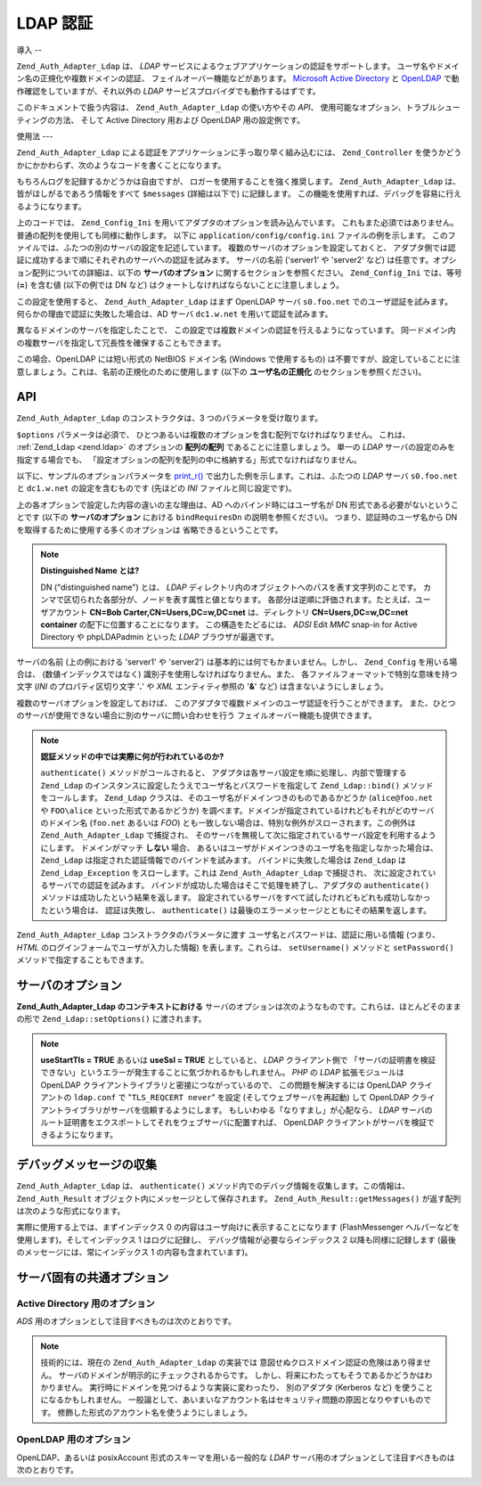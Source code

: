 .. EN-Revision: none
.. _zend.auth.adapter.ldap:

LDAP 認証
=======

.. _zend.auth.adapter.ldap.introduction:

導入
--

``Zend_Auth_Adapter_Ldap`` は、 *LDAP*
サービスによるウェブアプリケーションの認証をサポートします。
ユーザ名やドメイン名の正規化や複数ドメインの認証、
フェイルオーバー機能などがあります。 `Microsoft Active Directory`_ と `OpenLDAP`_
で動作確認をしていますが、それ以外の *LDAP*
サービスプロバイダでも動作するはずです。

このドキュメントで扱う内容は、 ``Zend_Auth_Adapter_Ldap`` の使い方やその *API*\ 、
使用可能なオプション、トラブルシューティングの方法、 そして Active Directory
用および OpenLDAP 用の設定例です。

.. _zend.auth.adapter.ldap.usage:

使用法
---

``Zend_Auth_Adapter_Ldap`` による認証をアプリケーションに手っ取り早く組み込むには、
``Zend_Controller``
を使うかどうかにかかわらず、次のようなコードを書くことになります。

.. code-block:: php
   :linenos:

   $username = $this->_request->getParam('username');
   $password = $this->_request->getParam('password');

   $auth = Zend_Auth::getInstance();

   $config = new Zend_Config_Ini('../application/config/config.ini',
                                 'production');
   $log_path = $config->ldap->log_path;
   $options = $config->ldap->toArray();
   unset($options['log_path']);

   $adapter = new Zend_Auth_Adapter_Ldap($options, $username,
                                         $password);

   $result = $auth->authenticate($adapter);

   if ($log_path) {
       $messages = $result->getMessages();

       $logger = new Zend_Log();
       $logger->addWriter(new Zend_Log_Writer_Stream($log_path));
       $filter = new Zend_Log_Filter_Priority(Zend_Log::DEBUG);
       $logger->addFilter($filter);

       foreach ($messages as $i => $message) {
           if ($i-- > 1) { // $messages[2] 以降はログメッセージです
               $message = str_replace("\n", "\n  ", $message);
               $logger->log("Ldap: $i: $message", Zend_Log::DEBUG);
           }
       }
   }

もちろんログを記録するかどうかは自由ですが、
ロガーを使用することを強く推奨します。 ``Zend_Auth_Adapter_Ldap``
は、皆がほしがるであろう情報をすべて ``$messages`` (詳細は以下で) に記録します。
この機能を使用すれば、デバッグを容易に行えるようになります。

上のコードでは、 ``Zend_Config_Ini``
を用いてアダプタのオプションを読み込んでいます。
これもまた必須ではありません。普通の配列を使用しても同様に動作します。 以下に
``application/config/config.ini`` ファイルの例を示します。
このファイルでは、ふたつの別のサーバの設定を記述しています。
複数のサーバのオプションを設定しておくと、
アダプタ側では認証に成功するまで順にそれぞれのサーバへの認証を試みます。
サーバの名前 ('server1' や 'server2' など)
は任意です。オプション配列についての詳細は、以下の **サーバのオプション**
に関するセクションを参照ください。 ``Zend_Config_Ini`` では、等号 (**=**) を含む値
(以下の例では DN など) はクォートしなければならないことに注意しましょう。

.. code-block:: ini
   :linenos:

   [production]

   ldap.log_path = /tmp/ldap.log

   ; OpenLDAP 用の設定の例
   ldap.server1.host = s0.foo.net
   ldap.server1.accountDomainName = foo.net
   ldap.server1.accountDomainNameShort = FOO
   ldap.server1.accountCanonicalForm = 3
   ldap.server1.username = "CN=user1,DC=foo,DC=net"
   ldap.server1.password = pass1
   ldap.server1.baseDn = "OU=Sales,DC=foo,DC=net"
   ldap.server1.bindRequiresDn = true

   ; Active Directory 用の設定の例
   ldap.server2.host = dc1.w.net
   ldap.server2.useStartTls = true
   ldap.server2.accountDomainName = w.net
   ldap.server2.accountDomainNameShort = W
   ldap.server2.accountCanonicalForm = 3
   ldap.server2.baseDn = "CN=Users,DC=w,DC=net"

この設定を使用すると、 ``Zend_Auth_Adapter_Ldap`` はまず OpenLDAP サーバ ``s0.foo.net``
でのユーザ認証を試みます。 何らかの理由で認証に失敗した場合は、AD サーバ
``dc1.w.net`` を用いて認証を試みます。

異なるドメインのサーバを指定したことで、
この設定では複数ドメインの認証を行えるようになっています。
同一ドメイン内の複数サーバを指定して冗長性を確保することもできます。

この場合、OpenLDAP には短い形式の NetBIOS ドメイン名 (Windows で使用するもの)
は不要ですが、設定していることに注意しましょう。これは、名前の正規化のために使用します
(以下の **ユーザ名の正規化** のセクションを参照ください)。

.. _zend.auth.adapter.ldap.api:

API
---

``Zend_Auth_Adapter_Ldap`` のコンストラクタは、3 つのパラメータを受け取ります。

``$options`` パラメータは必須で、
ひとつあるいは複数のオプションを含む配列でなければなりません。 これは、
:ref:`Zend_Ldap <zend.ldap>` のオプションの **配列の配列** であることに注意しましょう。
単一の *LDAP* サーバの設定のみを指定する場合でも、
「設定オプションの配列を配列の中に格納する」形式でなければなりません。

以下に、サンプルのオプションパラメータを `print_r()`_
で出力した例を示します。これは、ふたつの *LDAP* サーバ ``s0.foo.net`` と ``dc1.w.net``
の設定を含むものです (先ほどの *INI* ファイルと同じ設定です)。

.. code-block:: console
   :linenos:

   Array
   (
       [server2] => Array
           (
               [host] => dc1.w.net
               [useStartTls] => 1
               [accountDomainName] => w.net
               [accountDomainNameShort] => W
               [accountCanonicalForm] => 3
               [baseDn] => CN=Users,DC=w,DC=net
           )

       [server1] => Array
           (
               [host] => s0.foo.net
               [accountDomainName] => foo.net
               [accountDomainNameShort] => FOO
               [accountCanonicalForm] => 3
               [username] => CN=user1,DC=foo,DC=net
               [password] => pass1
               [baseDn] => OU=Sales,DC=foo,DC=net
               [bindRequiresDn] => 1
           )

   )

上の各オプションで設定した内容の違いの主な理由は、AD
へのバインド時にはユーザ名が DN 形式である必要がないということです (以下の
**サーバのオプション** における ``bindRequiresDn`` の説明を参照ください)。
つまり、認証時のユーザ名から DN を取得するために使用する多くのオプションは
省略できるということです。

.. note::

   **Distinguished Name とは?**

   DN ("distinguished name") とは、 *LDAP*
   ディレクトリ内のオブジェクトへのパスを表す文字列のことです。
   カンマで区切られた各部分が、ノードを表す属性と値となります。
   各部分は逆順に評価されます。たとえば、ユーザアカウント **CN=Bob
   Carter,CN=Users,DC=w,DC=net** は、ディレクトリ **CN=Users,DC=w,DC=net container**
   の配下に位置することになります。 この構造をたどるには、 *ADSI* Edit *MMC* snap-in for
   Active Directory や phpLDAPadmin といった *LDAP* ブラウザが最適です。

サーバの名前 (上の例における 'server1' や 'server2')
は基本的には何でもかまいません。しかし、 ``Zend_Config`` を用いる場合は、
(数値インデックスではなく) 識別子を使用しなければなりません。また、
各ファイルフォーマットで特別な意味を持つ文字 (*INI* のプロパティ区切り文字 '**.**'
や *XML* エンティティ参照の '**&**' など) は含まないようにしましょう。

複数のサーバオプションを設定しておけば、
このアダプタで複数ドメインのユーザ認証を行うことができます。
また、ひとつのサーバが使用できない場合に別のサーバに問い合わせを行う
フェイルオーバー機能も提供できます。

.. note::

   **認証メソッドの中では実際に何が行われているのか?**

   ``authenticate()`` メソッドがコールされると、
   アダプタは各サーバ設定を順に処理し、内部で管理する ``Zend_Ldap``
   のインスタンスに設定したうえでユーザ名とパスワードを指定して ``Zend_Ldap::bind()``
   メソッドをコールします。 ``Zend_Ldap``
   クラスは、そのユーザ名がドメインつきのものであるかどうか (``alice@foo.net`` や
   ``FOO\alice`` といった形式であるかどうか)
   を調べます。ドメインが指定されているけれどもそれがどのサーバのドメイン名
   (``foo.net`` あるいは *FOO*)
   とも一致しない場合は、特別な例外がスローされます。この例外は
   ``Zend_Auth_Adapter_Ldap`` で捕捉され、
   そのサーバを無視して次に指定されているサーバ設定を利用するようにします。
   ドメインがマッチ **しない** 場合、
   あるいはユーザがドメインつきのユーザ名を指定しなかった場合は、 ``Zend_Ldap``
   は指定された認証情報でのバインドを試みます。 バインドに失敗した場合は
   ``Zend_Ldap`` は ``Zend_Ldap_Exception`` をスローします。これは ``Zend_Auth_Adapter_Ldap``
   で捕捉され、 次に設定されているサーバでの認証を試みます。
   バインドが成功した場合はそこで処理を終了し、アダプタの ``authenticate()``
   メソッドは成功したという結果を返します。
   設定されているサーバをすべて試したけれどもどれも成功しなかったという場合は、
   認証は失敗し、 ``authenticate()``
   は最後のエラーメッセージとともにその結果を返します。

``Zend_Auth_Adapter_Ldap`` コンストラクタのパラメータに渡す
ユーザ名とパスワードは、認証に用いる情報 (つまり、 *HTML*
のログインフォームでユーザが入力した情報) を表します。これらは、 ``setUsername()``
メソッドと ``setPassword()`` メソッドで指定することもできます。

.. _zend.auth.adapter.ldap.server-options:

サーバのオプション
---------

**Zend_Auth_Adapter_Ldap のコンテキストにおける**
サーバのオプションは次のようなものです。これらは、ほとんどそのままの形で
``Zend_Ldap::setOptions()`` に渡されます。

.. _zend.auth.adapter.ldap.server-options.table:

.. table:: サーバのオプション

   +----------------------+-----------------------------------------------------------------------------------------------------------------------------------------------------------------------------------------------------------------------------------------------------------------------------------------------------------------------------------------------------------------------------------------------------------------------------------------------------------------------------------------------------------------------------------------------------------------------------------------------------------------------------------------------------------------------------------------------------------------------------------------------------------------------------------------------------------------------------------------------------------------------------------------------------------------------------------------------------------------------------------------------------------------------------------------------------------------------------------------------------------------------------------------------------------------------------------------------------------------------------------------------------------------------------------------------------------------------------------------------------------------------------------------------------------------------------------------------------------------+
   |名前                    |説明                                                                                                                                                                                                                                                                                                                                                                                                                                                                                                                                                                                                                                                                                                                                                                                                                                                                                                                                                                                                                                                                                                                                                                                                                                                                                                                                                                                                                                                               |
   +======================+=================================================================================================================================================================================================================================================================================================================================================================================================================================================================================================================================================================================================================================================================================================================================================================================================================================================================================================================================================================================================================================================================================================================================================================================================================================================================================================================================================================================================================================================================+
   |host                  |このオプションが表す LDAP サーバのホスト名。必須です。                                                                                                                                                                                                                                                                                                                                                                                                                                                                                                                                                                                                                                                                                                                                                                                                                                                                                                                                                                                                                                                                                                                                                                                                                                                                                                                                                                                                                                   |
   +----------------------+-----------------------------------------------------------------------------------------------------------------------------------------------------------------------------------------------------------------------------------------------------------------------------------------------------------------------------------------------------------------------------------------------------------------------------------------------------------------------------------------------------------------------------------------------------------------------------------------------------------------------------------------------------------------------------------------------------------------------------------------------------------------------------------------------------------------------------------------------------------------------------------------------------------------------------------------------------------------------------------------------------------------------------------------------------------------------------------------------------------------------------------------------------------------------------------------------------------------------------------------------------------------------------------------------------------------------------------------------------------------------------------------------------------------------------------------------------------------+
   |port                  |LDAP サーバが待ち受けるポート。useSsl が TRUE の場合、デフォルトの port は 636 となります。useSsl が FALSE の場合、デフォルトの port は 389 です。                                                                                                                                                                                                                                                                                                                                                                                                                                                                                                                                                                                                                                                                                                                                                                                                                                                                                                                                                                                                                                                                                                                                                                                                                                                                                                                                                             |
   +----------------------+-----------------------------------------------------------------------------------------------------------------------------------------------------------------------------------------------------------------------------------------------------------------------------------------------------------------------------------------------------------------------------------------------------------------------------------------------------------------------------------------------------------------------------------------------------------------------------------------------------------------------------------------------------------------------------------------------------------------------------------------------------------------------------------------------------------------------------------------------------------------------------------------------------------------------------------------------------------------------------------------------------------------------------------------------------------------------------------------------------------------------------------------------------------------------------------------------------------------------------------------------------------------------------------------------------------------------------------------------------------------------------------------------------------------------------------------------------------------+
   |useStartTls           |LDAP クライアントが TLS (SSLv2) で暗号化されたトランスポートを用いるかどうか。 実運用環境では、この値を TRUE にすることを強く推奨します。 そうすれば、パスワードが平文で転送されることを防ぐことができます。 デフォルト値は FALSE です。 というのも、別途証明書のインストールを要するサーバが多く存在するからです。 useSsl と useStartTls は互いに排他的です。 useStartTls オプションのほうが useSsl よりおすすめですが、中にはこの新しい仕組みをサポートしていないサーバもあります。                                                                                                                                                                                                                                                                                                                                                                                                                                                                                                                                                                                                                                                                                                                                                                                                                                                                                                                                                                                                                                                                                                                                                                                |
   +----------------------+-----------------------------------------------------------------------------------------------------------------------------------------------------------------------------------------------------------------------------------------------------------------------------------------------------------------------------------------------------------------------------------------------------------------------------------------------------------------------------------------------------------------------------------------------------------------------------------------------------------------------------------------------------------------------------------------------------------------------------------------------------------------------------------------------------------------------------------------------------------------------------------------------------------------------------------------------------------------------------------------------------------------------------------------------------------------------------------------------------------------------------------------------------------------------------------------------------------------------------------------------------------------------------------------------------------------------------------------------------------------------------------------------------------------------------------------------------------------+
   |useSsl                |LDAP クライアントが SSL で暗号化されたトランスポートを用いるかどうか。 useSsl と useStartTls は互いに排他的ですが、 サーバや LDAP クライアントライブラリが対応している場合は useStartTls を使うことを推奨します。 この値によって、デフォルトの port の値が変わります (上の port の説明を参照ください)。                                                                                                                                                                                                                                                                                                                                                                                                                                                                                                                                                                                                                                                                                                                                                                                                                                                                                                                                                                                                                                                                                                                                                                                                                                                                            |
   +----------------------+-----------------------------------------------------------------------------------------------------------------------------------------------------------------------------------------------------------------------------------------------------------------------------------------------------------------------------------------------------------------------------------------------------------------------------------------------------------------------------------------------------------------------------------------------------------------------------------------------------------------------------------------------------------------------------------------------------------------------------------------------------------------------------------------------------------------------------------------------------------------------------------------------------------------------------------------------------------------------------------------------------------------------------------------------------------------------------------------------------------------------------------------------------------------------------------------------------------------------------------------------------------------------------------------------------------------------------------------------------------------------------------------------------------------------------------------------------------------+
   |username              |アカウントの DN を探す際に使用するアカウントの DN。 バインド時のユーザ名が DN 形式であることを要求する LDAP サーバで、このオプションを使用します。 bindRequiresDn が TRUE の場合はこのオプションが必須となります。 このアカウントは特権アカウントである必要はありません。baseDn 配下のオブジェクトに対する読み込み権限がありさえすればいいのです (これは Principle of Least Privilege: 最小特権の原則 にもかなっています)。                                                                                                                                                                                                                                                                                                                                                                                                                                                                                                                                                                                                                                                                                                                                                                                                                                                                                                                                                                                                                                                                                                                                                                                                          |
   +----------------------+-----------------------------------------------------------------------------------------------------------------------------------------------------------------------------------------------------------------------------------------------------------------------------------------------------------------------------------------------------------------------------------------------------------------------------------------------------------------------------------------------------------------------------------------------------------------------------------------------------------------------------------------------------------------------------------------------------------------------------------------------------------------------------------------------------------------------------------------------------------------------------------------------------------------------------------------------------------------------------------------------------------------------------------------------------------------------------------------------------------------------------------------------------------------------------------------------------------------------------------------------------------------------------------------------------------------------------------------------------------------------------------------------------------------------------------------------------------------+
   |password              |アカウントの DN を探す際に使用するアカウントのパスワード。 このオプションを省略した場合は、LDAP クライアントがアカウントの DN を探す際に "匿名バインド" を試みます。                                                                                                                                                                                                                                                                                                                                                                                                                                                                                                                                                                                                                                                                                                                                                                                                                                                                                                                                                                                                                                                                                                                                                                                                                                                                                                                                                                      |
   +----------------------+-----------------------------------------------------------------------------------------------------------------------------------------------------------------------------------------------------------------------------------------------------------------------------------------------------------------------------------------------------------------------------------------------------------------------------------------------------------------------------------------------------------------------------------------------------------------------------------------------------------------------------------------------------------------------------------------------------------------------------------------------------------------------------------------------------------------------------------------------------------------------------------------------------------------------------------------------------------------------------------------------------------------------------------------------------------------------------------------------------------------------------------------------------------------------------------------------------------------------------------------------------------------------------------------------------------------------------------------------------------------------------------------------------------------------------------------------------------------+
   |bindRequiresDn        |LDAP サーバによっては、バインド時に使用するユーザ名が CN=Alice Baker,OU=Sales,DC=foo,DC=net のような DN 形式でなければならないものもあります (基本的に、AD 以外 のすべてのサーバがそうです)。 このオプションが TRUE の場合、 もし認証対象のユーザ名が DN 形式でなければ Zend_Ldap に自動的に DN を取得させ、 その DN で再度バインドさせるようにします。 デフォルト値は FALSE です。現時点で、 バインド時のユーザ名が DN 形式で なくてもよい サーバとして知られているのは Microsoft Active Directory Server (ADS) のみです。したがって、AD を使用する場合はこのオプションを FALSE にしてもかまいません (そうするべきです。 DN を取得するために、サーバとの余計なやりとりが発生してしまうわけですから)。 それ以外の場合 (OpenLDAP など) は、このオプションを TRUE にしなければなりません。このオプションは、 アカウントを検索する際に使用する acountFilterFormat のデフォルト値にも影響を及ぼします。 accountFilterFormat オプションも参照ください。                                                                                                                                                                                                                                                                                                                                                                                                                                                                                                                                                                                                                                                                                                                                                                                                                                                                         |
   +----------------------+-----------------------------------------------------------------------------------------------------------------------------------------------------------------------------------------------------------------------------------------------------------------------------------------------------------------------------------------------------------------------------------------------------------------------------------------------------------------------------------------------------------------------------------------------------------------------------------------------------------------------------------------------------------------------------------------------------------------------------------------------------------------------------------------------------------------------------------------------------------------------------------------------------------------------------------------------------------------------------------------------------------------------------------------------------------------------------------------------------------------------------------------------------------------------------------------------------------------------------------------------------------------------------------------------------------------------------------------------------------------------------------------------------------------------------------------------------------------+
   |baseDn                |認証対象となるアカウントが配置されている場所の DN。このオプションは必須です。 正しい baseDn の値がよくわからない場合は、 ユーザの DNS ドメインを DC= コンポーネントで表したものと考えれば差し支えないでしょう。 たとえば、ユーザ名が alice@foo.net である場合は baseDn を DC=foo,DC=net とすれば動作するでしょう。しかし、より正確な場所 (OU=Sales,DC=foo,DC=net など) を指定したほうが効率的です。                                                                                                                                                                                                                                                                                                                                                                                                                                                                                                                                                                                                                                                                                                                                                                                                                                                                                                                                                                                                                                                                                                                                                                                                                   |
   +----------------------+-----------------------------------------------------------------------------------------------------------------------------------------------------------------------------------------------------------------------------------------------------------------------------------------------------------------------------------------------------------------------------------------------------------------------------------------------------------------------------------------------------------------------------------------------------------------------------------------------------------------------------------------------------------------------------------------------------------------------------------------------------------------------------------------------------------------------------------------------------------------------------------------------------------------------------------------------------------------------------------------------------------------------------------------------------------------------------------------------------------------------------------------------------------------------------------------------------------------------------------------------------------------------------------------------------------------------------------------------------------------------------------------------------------------------------------------------------------------+
   |accountCanonicalForm  |2、3 あるいは 4 を指定し、認証に成功した後のアカウント名の正規化方式を指定します。 それぞれの値の意味は次のとおりです。2 は伝統的なユーザ名 (例: alice)、3 はバックスラッシュ形式の名前 (例: FOO\\alice) そして 4 はプリンシパル形式のユーザ名 (例: alice@foo.net) となります。デフォルト値は 4 (例: alice@foo.net) です。 たとえば 3 を指定したとすると、 Zend_Auth_Result::getIdentity() (Zend_Auth を使う場合は Zend_Auth::getIdentity()) の返す識別子は常に FOO\\alice となります。 これは、Alice が入力した内容が alice、 alice@foo.net、FOO\\alice、 FoO\\aLicE、foo.net\\alice などのいずれであろうが同じです。詳細は、Zend_Ldap のドキュメントの アカウント名の正規化 のセクションを参照ください。複数のサーバのオプションを設定する場合は、 すべてのサーバで accountCanonicalForm を同じにしておくことを推奨します (必須ではありません)。 そうすれば、結果のユーザ名はいつでも同じ形式に正規化されることになります (もし AD サーバでは EXAMPLE\\username、OpenLDAP サーバでは username@example.com を返すようになっていれば、 アプリケーション側のロジックが不格好になります)。                                                                                                                                                                                                                                                                                                                                                                                                                                                                                                                                                                                                                                                                                                                                                  |
   +----------------------+-----------------------------------------------------------------------------------------------------------------------------------------------------------------------------------------------------------------------------------------------------------------------------------------------------------------------------------------------------------------------------------------------------------------------------------------------------------------------------------------------------------------------------------------------------------------------------------------------------------------------------------------------------------------------------------------------------------------------------------------------------------------------------------------------------------------------------------------------------------------------------------------------------------------------------------------------------------------------------------------------------------------------------------------------------------------------------------------------------------------------------------------------------------------------------------------------------------------------------------------------------------------------------------------------------------------------------------------------------------------------------------------------------------------------------------------------------------------+
   |accountDomainName     |対象となる LDAP サーバの FQDN ドメイン (例 example.com)。 このオプションは、名前を正規化する際に使用します。 バインド時に、ユーザが指定したユーザ名を必要に応じて変換します。 指定したユーザ名がそのサーバに存在するかどうかを調べる際にも使用します (accountDomainName が foo.net でユーザが bob@bar.net を入力した場合、 サーバへの問い合わせを行わず、結果は失敗となります)。 このオプションは必須ではありませんが、もし指定していなければ プリンシパル形式のユーザ名 (例 alice@foo.net) はサポートされません。このオプションを指定しておくことを推奨します。 プリンシパル形式のユーザ名が必要となる場面は数多くあるからです。                                                                                                                                                                                                                                                                                                                                                                                                                                                                                                                                                                                                                                                                                                                                                                                                                                                                                                                                                                                                                                                                                                 |
   +----------------------+-----------------------------------------------------------------------------------------------------------------------------------------------------------------------------------------------------------------------------------------------------------------------------------------------------------------------------------------------------------------------------------------------------------------------------------------------------------------------------------------------------------------------------------------------------------------------------------------------------------------------------------------------------------------------------------------------------------------------------------------------------------------------------------------------------------------------------------------------------------------------------------------------------------------------------------------------------------------------------------------------------------------------------------------------------------------------------------------------------------------------------------------------------------------------------------------------------------------------------------------------------------------------------------------------------------------------------------------------------------------------------------------------------------------------------------------------------------------+
   |accountDomainNameShort|対象となる LDAP サーバの '短い' ドメイン (例 FOO)。 accountDomainName と accountDomainNameShort は一対一対応となることに注意しましょう。このオプションは Windows ネットワークの NetBIOS ドメイン名として用いられますが、 AD 以外のサーバで用いられることもあります (複数のサーバオプションでバックスラッシュ形式の accountCanonicalForm を使用する場合など)。 このオプションは必須ではありませんが、もし指定していなければ バックスラッシュ形式のユーザ名 (例 FOO\\alice) はサポートされません。                                                                                                                                                                                                                                                                                                                                                                                                                                                                                                                                                                                                                                                                                                                                                                                                                                                                                                                                                                                                                                                                                                                                                   |
   +----------------------+-----------------------------------------------------------------------------------------------------------------------------------------------------------------------------------------------------------------------------------------------------------------------------------------------------------------------------------------------------------------------------------------------------------------------------------------------------------------------------------------------------------------------------------------------------------------------------------------------------------------------------------------------------------------------------------------------------------------------------------------------------------------------------------------------------------------------------------------------------------------------------------------------------------------------------------------------------------------------------------------------------------------------------------------------------------------------------------------------------------------------------------------------------------------------------------------------------------------------------------------------------------------------------------------------------------------------------------------------------------------------------------------------------------------------------------------------------------------+
   |accountFilterFormat   |アカウントを検索する際に使用する LDAP 検索フィルタ。 この文字列は printf() 形式のものとなり、ユーザ名を表す '%s' をひとつ含む必要があります。デフォルト値は '(&(objectClass=user)(sAMAccountName=%s))' です。 ただし、bindRequiresDn が TRUE の場合のデフォルト値は '(&(objectClass=posixAccount)(uid=%s))' となります。たとえば、何らかの理由で AD 環境で bindRequiresDn = true を使いたい場合は accountFilterFormat = '(&(objectClass=user)(sAMAccountName=%s))' と設定する必要があります。                                                                                                                                                                                                                                                                                                                                                                                                                                                                                                                                                                                                                                                                                                                                                                                                                                                                                                                                                                                                                                                                                                   |
   +----------------------+-----------------------------------------------------------------------------------------------------------------------------------------------------------------------------------------------------------------------------------------------------------------------------------------------------------------------------------------------------------------------------------------------------------------------------------------------------------------------------------------------------------------------------------------------------------------------------------------------------------------------------------------------------------------------------------------------------------------------------------------------------------------------------------------------------------------------------------------------------------------------------------------------------------------------------------------------------------------------------------------------------------------------------------------------------------------------------------------------------------------------------------------------------------------------------------------------------------------------------------------------------------------------------------------------------------------------------------------------------------------------------------------------------------------------------------------------------------------+
   |optReferrals          |TRUE に設定すると、 参照先を追跡するよう LDAP クライアントに指示します。 デフォルト値は FALSE です。                                                                                                                                                                                                                                                                                                                                                                                                                                                                                                                                                                                                                                                                                                                                                                                                                                                                                                                                                                                                                                                                                                                                                                                                                                                                                                                                                                                                     |
   +----------------------+-----------------------------------------------------------------------------------------------------------------------------------------------------------------------------------------------------------------------------------------------------------------------------------------------------------------------------------------------------------------------------------------------------------------------------------------------------------------------------------------------------------------------------------------------------------------------------------------------------------------------------------------------------------------------------------------------------------------------------------------------------------------------------------------------------------------------------------------------------------------------------------------------------------------------------------------------------------------------------------------------------------------------------------------------------------------------------------------------------------------------------------------------------------------------------------------------------------------------------------------------------------------------------------------------------------------------------------------------------------------------------------------------------------------------------------------------------------------+

.. note::

   **useStartTls = TRUE** あるいは **useSsl = TRUE** としていると、 *LDAP* クライアント側で
   「サーバの証明書を検証できない」というエラーが発生することに気づかれるかもしれません。
   *PHP* の *LDAP* 拡張モジュールは OpenLDAP
   クライアントライブラリと密接につながっているので、 この問題を解決するには
   OpenLDAP クライアントの ``ldap.conf`` で "``TLS_REQCERT never``" を設定
   (そしてウェブサーバを再起動) して OpenLDAP
   クライアントライブラリがサーバを信頼するようにします。
   もしいわゆる「なりすまし」が心配なら、 *LDAP*
   サーバのルート証明書をエクスポートしてそれをウェブサーバに配置すれば、
   OpenLDAP クライアントがサーバを検証できるようになります。

.. _zend.auth.adapter.ldap.debugging:

デバッグメッセージの収集
------------

``Zend_Auth_Adapter_Ldap`` は、 ``authenticate()``
メソッド内でのデバッグ情報を収集します。この情報は、 ``Zend_Auth_Result``
オブジェクト内にメッセージとして保存されます。 ``Zend_Auth_Result::getMessages()``
が返す配列は次のような形式になります。

.. _zend.auth.adapter.ldap.debugging.table:

.. table:: デバッグメッセージ

   +------------------------------+--------------------------------------------------------------------------------------------------------------------------------------------------------------------------------------------------------------------------------------------------+
   |メッセージ配列の添字                    |説明                                                                                                                                                                                                                                                |
   +==============================+==================================================================================================================================================================================================================================================+
   |0                             |ユーザ向けの表示に適した、全般的なメッセージ (認証に失敗したなど)。 認証に成功した場合は、この文字列は空となります。                                                                                                                                                                                      |
   +------------------------------+--------------------------------------------------------------------------------------------------------------------------------------------------------------------------------------------------------------------------------------------------+
   |1                             |より詳細なエラーメッセージ。ユーザ向けに表示するには適しませんが、 サーバ管理者向けには記録しておくべき内容です。 認証に成功した場合は、この文字列は空となります。                                                                                                                                                                |
   +------------------------------+--------------------------------------------------------------------------------------------------------------------------------------------------------------------------------------------------------------------------------------------------+
   |2 以降                          |すべてのログメッセージが、インデックス 2 以降に順に格納されます。                                                                                                                                                                                                                |
   +------------------------------+--------------------------------------------------------------------------------------------------------------------------------------------------------------------------------------------------------------------------------------------------+

実際に使用する上では、まずインデックス 0
の内容はユーザ向けに表示することになります (FlashMessenger
ヘルパーなどを使用します)。そしてインデックス 1 はログに記録し、
デバッグ情報が必要ならインデックス 2 以降も同様に記録します
(最後のメッセージには、常にインデックス 1 の内容も含まれています)。

.. _zend.auth.adapter.ldap.options-common-server-specific:

サーバ固有の共通オプション
-------------

.. _zend.auth.adapter.ldap.options-common-server-specific.active-directory:

Active Directory 用のオプション
^^^^^^^^^^^^^^^^^^^^^^^^

*ADS* 用のオプションとして注目すべきものは次のとおりです。

.. _zend.auth.adapter.ldap.options-common-server-specific.active-directory.table:

.. table:: Active Directory 用のオプション

   +----------------------+-------------------------------------------------------------------------------------------------------------------------------------------------------------------------------------------------------------------------------------------------------------------------------------------------------------------------------------------------------------------------------------------------------------------------------------------------------------------------------------------------------------------------------------------------------------------------------------------------------------------------------------------------------+
   |名前                    |補足説明                                                                                                                                                                                                                                                                                                                                                                                                                                                                                                                                                                                                                                                   |
   +======================+=======================================================================================================================================================================================================================================================================================================================================================================================================================================================================================================================================================================================================================================================+
   |host                  |すべてのサーバでこのオプションは必須です。                                                                                                                                                                                                                                                                                                                                                                                                                                                                                                                                                                                                                                  |
   +----------------------+-------------------------------------------------------------------------------------------------------------------------------------------------------------------------------------------------------------------------------------------------------------------------------------------------------------------------------------------------------------------------------------------------------------------------------------------------------------------------------------------------------------------------------------------------------------------------------------------------------------------------------------------------------+
   |useStartTls           |セキュリティの観点からは、これは TRUE にしておくべきです。 この場合、サーバに証明書をインストールしておく必要があります。                                                                                                                                                                                                                                                                                                                                                                                                                                                                                                                                                                                       |
   +----------------------+-------------------------------------------------------------------------------------------------------------------------------------------------------------------------------------------------------------------------------------------------------------------------------------------------------------------------------------------------------------------------------------------------------------------------------------------------------------------------------------------------------------------------------------------------------------------------------------------------------------------------------------------------------+
   |useSsl                |useStartTls の代替として用いられます (上を参照ください)。                                                                                                                                                                                                                                                                                                                                                                                                                                                                                                                                                                                                                   |
   +----------------------+-------------------------------------------------------------------------------------------------------------------------------------------------------------------------------------------------------------------------------------------------------------------------------------------------------------------------------------------------------------------------------------------------------------------------------------------------------------------------------------------------------------------------------------------------------------------------------------------------------------------------------------------------------+
   |baseDn                |すべてのサーバでこのオプションは必須です。デフォルトの AD では すべてのユーザアカウントが Users コンテナ (たとえば CN=Users,DC=foo,DC=net) の配下におかれますが、 もっと長い組織になることもあるので共通のデフォルトはありません。 AD の管理者に問い合わせて、アプリケーションのアカウントでどんな DN を使用したらよいのかを確認しましょう。                                                                                                                                                                                                                                                                                                                                                                                                                                                         |
   +----------------------+-------------------------------------------------------------------------------------------------------------------------------------------------------------------------------------------------------------------------------------------------------------------------------------------------------------------------------------------------------------------------------------------------------------------------------------------------------------------------------------------------------------------------------------------------------------------------------------------------------------------------------------------------------+
   |accountCanonicalForm  |ほとんどの場合は 3 を指定してバックスラッシュ形式の名前 (例 FOO\\alice) を使用することになるでしょう。 これは Windows ユーザにとってもっともなじみ深い形式です。修飾されていない形式である 2 (例 alice) を使っては いけません。 これは、他の信頼済みドメインに属する同じユーザ名のユーザにも アプリケーションへのアクセスを許可してしまうことになるからです (たとえば BAR\\alice と FOO\\alice は同じユーザという扱いになります)。以下の注意も参照ください。                                                                                                                                                                                                                                                                                                                                                                                      |
   +----------------------+-------------------------------------------------------------------------------------------------------------------------------------------------------------------------------------------------------------------------------------------------------------------------------------------------------------------------------------------------------------------------------------------------------------------------------------------------------------------------------------------------------------------------------------------------------------------------------------------------------------------------------------------------------+
   |accountDomainName     |これは AD には必須です。accountCanonicalForm が 2 の場合は不要ですが、何度も言うようにこれはおすすめしません。                                                                                                                                                                                                                                                                                                                                                                                                                                                                                                                                                                                  |
   +----------------------+-------------------------------------------------------------------------------------------------------------------------------------------------------------------------------------------------------------------------------------------------------------------------------------------------------------------------------------------------------------------------------------------------------------------------------------------------------------------------------------------------------------------------------------------------------------------------------------------------------------------------------------------------------+
   |accountDomainNameShort|ユーザが属するドメインの NetBIOS 名で、AD サーバの認証対象となります。 これは、バックスラッシュ形式の accountCanonicalForm を使用する場合には必須です。                                                                                                                                                                                                                                                                                                                                                                                                                                                                                                                                                          |
   +----------------------+-------------------------------------------------------------------------------------------------------------------------------------------------------------------------------------------------------------------------------------------------------------------------------------------------------------------------------------------------------------------------------------------------------------------------------------------------------------------------------------------------------------------------------------------------------------------------------------------------------------------------------------------------------+

.. note::

   技術的には、現在の ``Zend_Auth_Adapter_Ldap`` の実装では
   意図せぬクロスドメイン認証の危険はあり得ません。
   サーバのドメインが明示的にチェックされるからです。
   しかし、将来にわたってもそうであるかどうかはわかりません。
   実行時にドメインを見つけるような実装に変わったり、 別のアダプタ (Kerberos など)
   を使うことになるかもしれません。
   一般論として、あいまいなアカウント名はセキュリティ問題の原因となりやすいものです。
   修飾した形式のアカウント名を使うようにしましょう。

.. _zend.auth.adapter.ldap.options-common-server-specific.openldap:

OpenLDAP 用のオプション
^^^^^^^^^^^^^^^^

OpenLDAP、あるいは posixAccount 形式のスキーマを用いる一般的な *LDAP*
サーバ用のオプションとして注目すべきものは次のとおりです。

.. _zend.auth.adapter.ldap.options-common-server-specific.openldap.table:

.. table:: OpenLDAP 用のオプション

   +----------------------+---------------------------------------------------------------------------------------------------------------------------------------------------------------------------------------------------------------------------------------------------------------------------------------------------------------------------------------------------------------------------------------------------------------------+
   |名前                    |補足説明                                                                                                                                                                                                                                                                                                                                                                                                                 |
   +======================+=====================================================================================================================================================================================================================================================================================================================================================================================================================+
   |host                  |すべてのサーバでこのオプションは必須です。                                                                                                                                                                                                                                                                                                                                                                                                |
   +----------------------+---------------------------------------------------------------------------------------------------------------------------------------------------------------------------------------------------------------------------------------------------------------------------------------------------------------------------------------------------------------------------------------------------------------------+
   |useStartTls           |セキュリティの観点からは、これは TRUE にしておくべきです。 この場合、サーバに証明書をインストールしておく必要があります。                                                                                                                                                                                                                                                                                                                                                     |
   +----------------------+---------------------------------------------------------------------------------------------------------------------------------------------------------------------------------------------------------------------------------------------------------------------------------------------------------------------------------------------------------------------------------------------------------------------+
   |useSsl                |useStartTls の代替として用いられます (上を参照ください)。                                                                                                                                                                                                                                                                                                                                                                                 |
   +----------------------+---------------------------------------------------------------------------------------------------------------------------------------------------------------------------------------------------------------------------------------------------------------------------------------------------------------------------------------------------------------------------------------------------------------------+
   |username              |必須、かつ DN である必要があります。OpenLDAP のバインド時には、 ユーザ名が DN 形式であることが必須だからです。 特権アカウント以外を使用するようにしましょう。                                                                                                                                                                                                                                                                                                                             |
   +----------------------+---------------------------------------------------------------------------------------------------------------------------------------------------------------------------------------------------------------------------------------------------------------------------------------------------------------------------------------------------------------------------------------------------------------------+
   |password              |上のユーザ名に対応するパスワード。しかし、 匿名バインドによるユーザ検索を LDAP サーバがサポートしている場合には省略することもできます。                                                                                                                                                                                                                                                                                                                                              |
   +----------------------+---------------------------------------------------------------------------------------------------------------------------------------------------------------------------------------------------------------------------------------------------------------------------------------------------------------------------------------------------------------------------------------------------------------------+
   |bindRequiresDn        |必須、かつ TRUE である必要があります。 OpenLDAP のバインド時には、ユーザ名が DN 形式であることが必須だからです。                                                                                                                                                                                                                                                                                                                                                   |
   +----------------------+---------------------------------------------------------------------------------------------------------------------------------------------------------------------------------------------------------------------------------------------------------------------------------------------------------------------------------------------------------------------------------------------------------------------+
   |baseDn                |すべてのサーバでこのオプションは必須です。 認証対象となるアカウントが位置する DN を指すようにします。                                                                                                                                                                                                                                                                                                                                                                |
   +----------------------+---------------------------------------------------------------------------------------------------------------------------------------------------------------------------------------------------------------------------------------------------------------------------------------------------------------------------------------------------------------------------------------------------------------------+
   |accountCanonicalForm  |オプションで、デフォルト値は 4 (alice@foo.net のようなプリンシパル形式) です。これは、ユーザがバックスラッシュ形式の名前 (FOO\\alice など) を使用する場合には望ましくありません。バックスラッシュ形式の名前の場合は 3 を使用します。                                                                                                                                                                                                                                                                                |
   +----------------------+---------------------------------------------------------------------------------------------------------------------------------------------------------------------------------------------------------------------------------------------------------------------------------------------------------------------------------------------------------------------------------------------------------------------+
   |accountDomainName     |必須です。accountCanonicalForm が 2 の場合は不要ですが、これはおすすめしません。                                                                                                                                                                                                                                                                                                                                                                 |
   +----------------------+---------------------------------------------------------------------------------------------------------------------------------------------------------------------------------------------------------------------------------------------------------------------------------------------------------------------------------------------------------------------------------------------------------------------+
   |accountDomainNameShort|AD とともに使用するのでなければこれは必須ではありません。 それ以外の場合、もし accountCanonicalForm 3 を使用するのなら このオプションは必須で、 accountDomainName に対応する短縮名を指定しなければなりません (たとえば accountDomainName が foo.net なら accountDomainNameShort の適切な値は FOO となるでしょう)。                                                                                                                                                                                                      |
   +----------------------+---------------------------------------------------------------------------------------------------------------------------------------------------------------------------------------------------------------------------------------------------------------------------------------------------------------------------------------------------------------------------------------------------------------------+



.. _`Microsoft Active Directory`: http://www.microsoft.com/windowsserver2003/technologies/directory/activedirectory/
.. _`OpenLDAP`: http://www.openldap.org/
.. _`print_r()`: http://php.net/print_r
